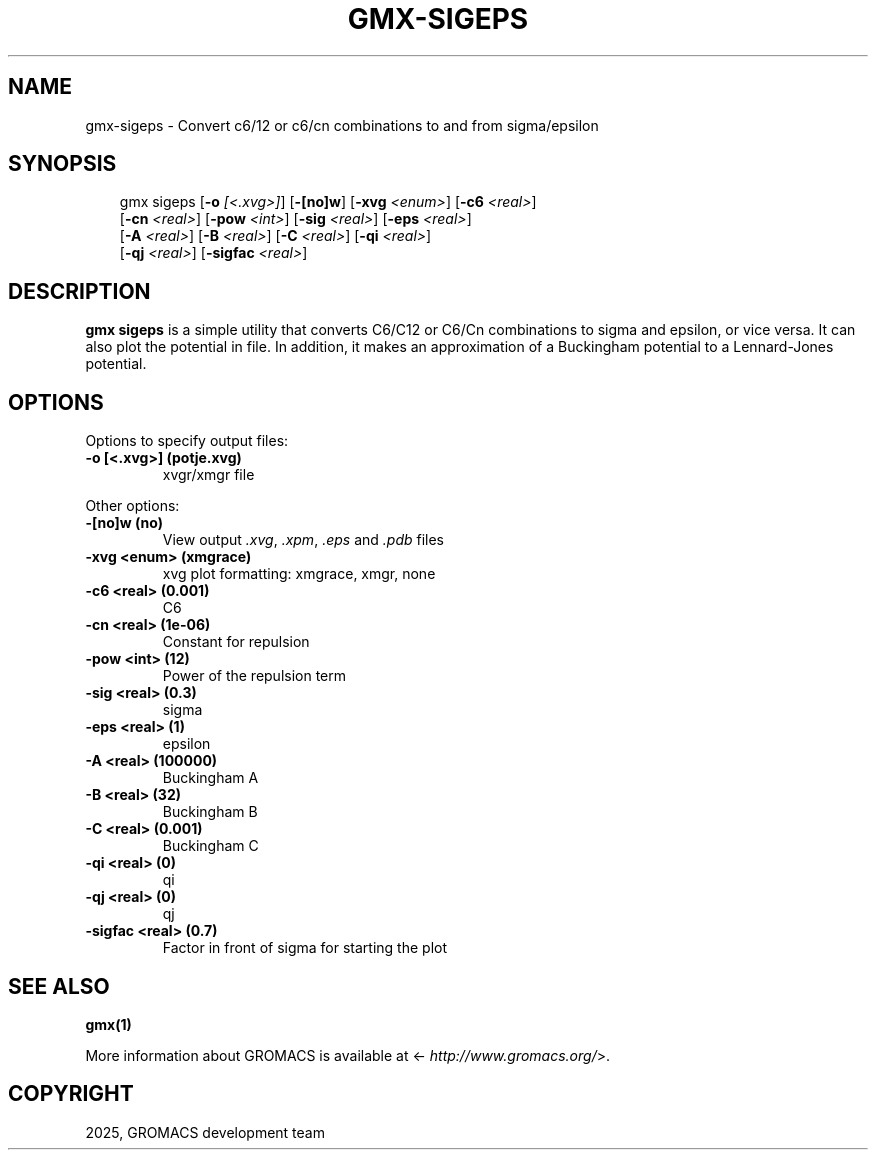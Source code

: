 .\" Man page generated from reStructuredText.
.
.
.nr rst2man-indent-level 0
.
.de1 rstReportMargin
\\$1 \\n[an-margin]
level \\n[rst2man-indent-level]
level margin: \\n[rst2man-indent\\n[rst2man-indent-level]]
-
\\n[rst2man-indent0]
\\n[rst2man-indent1]
\\n[rst2man-indent2]
..
.de1 INDENT
.\" .rstReportMargin pre:
. RS \\$1
. nr rst2man-indent\\n[rst2man-indent-level] \\n[an-margin]
. nr rst2man-indent-level +1
.\" .rstReportMargin post:
..
.de UNINDENT
. RE
.\" indent \\n[an-margin]
.\" old: \\n[rst2man-indent\\n[rst2man-indent-level]]
.nr rst2man-indent-level -1
.\" new: \\n[rst2man-indent\\n[rst2man-indent-level]]
.in \\n[rst2man-indent\\n[rst2man-indent-level]]u
..
.TH "GMX-SIGEPS" "1" "Mar 11, 2025" "2025.1" "GROMACS"
.SH NAME
gmx-sigeps \- Convert c6/12 or c6/cn combinations to and from sigma/epsilon
.SH SYNOPSIS
.INDENT 0.0
.INDENT 3.5
.sp
.EX
gmx sigeps [\fB\-o\fP \fI[<.xvg>]\fP] [\fB\-[no]w\fP] [\fB\-xvg\fP \fI<enum>\fP] [\fB\-c6\fP \fI<real>\fP]
           [\fB\-cn\fP \fI<real>\fP] [\fB\-pow\fP \fI<int>\fP] [\fB\-sig\fP \fI<real>\fP] [\fB\-eps\fP \fI<real>\fP]
           [\fB\-A\fP \fI<real>\fP] [\fB\-B\fP \fI<real>\fP] [\fB\-C\fP \fI<real>\fP] [\fB\-qi\fP \fI<real>\fP]
           [\fB\-qj\fP \fI<real>\fP] [\fB\-sigfac\fP \fI<real>\fP]
.EE
.UNINDENT
.UNINDENT
.SH DESCRIPTION
.sp
\fBgmx sigeps\fP is a simple utility that converts C6/C12 or C6/Cn combinations
to sigma and epsilon, or vice versa. It can also plot the potential
in  file. In addition, it makes an approximation of a Buckingham potential
to a Lennard\-Jones potential.
.SH OPTIONS
.sp
Options to specify output files:
.INDENT 0.0
.TP
.B \fB\-o\fP [<.xvg>] (potje.xvg)
xvgr/xmgr file
.UNINDENT
.sp
Other options:
.INDENT 0.0
.TP
.B \fB\-[no]w\fP  (no)
View output \fI\%\&.xvg\fP, \fI\%\&.xpm\fP, \fI\%\&.eps\fP and \fI\%\&.pdb\fP files
.TP
.B \fB\-xvg\fP <enum> (xmgrace)
xvg plot formatting: xmgrace, xmgr, none
.TP
.B \fB\-c6\fP <real> (0.001)
C6
.TP
.B \fB\-cn\fP <real> (1e\-06)
Constant for repulsion
.TP
.B \fB\-pow\fP <int> (12)
Power of the repulsion term
.TP
.B \fB\-sig\fP <real> (0.3)
sigma
.TP
.B \fB\-eps\fP <real> (1)
epsilon
.TP
.B \fB\-A\fP <real> (100000)
Buckingham A
.TP
.B \fB\-B\fP <real> (32)
Buckingham B
.TP
.B \fB\-C\fP <real> (0.001)
Buckingham C
.TP
.B \fB\-qi\fP <real> (0)
qi
.TP
.B \fB\-qj\fP <real> (0)
qj
.TP
.B \fB\-sigfac\fP <real> (0.7)
Factor in front of sigma for starting the plot
.UNINDENT
.SH SEE ALSO
.sp
\fBgmx(1)\fP
.sp
More information about GROMACS is available at <\X'tty: link http://www.gromacs.org/'\fI\%http://www.gromacs.org/\fP\X'tty: link'>.
.SH COPYRIGHT
2025, GROMACS development team
.\" Generated by docutils manpage writer.
.
